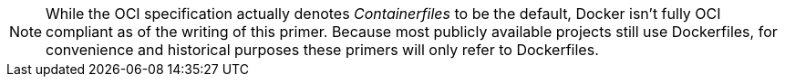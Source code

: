 NOTE: While the OCI specification actually denotes _Containerfiles_ to be the default, Docker isn't fully OCI compliant as of the writing of this primer.  Because most publicly available projects still use Dockerfiles, for convenience and historical purposes these primers will only refer to Dockerfiles.